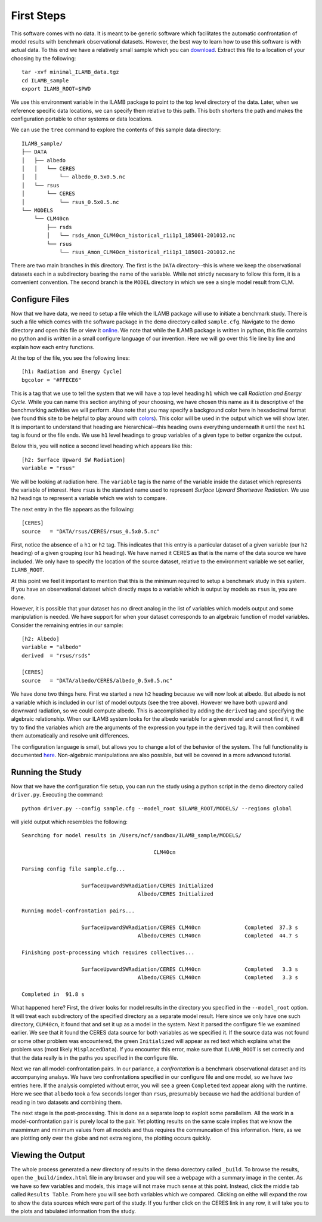 First Steps
===========

This software comes with no data. It is meant to be generic software
which facilitates the automatic confrontation of model results with
benchmark observational datasets. However, the best way to learn how
to use this software is with actual data. To this end we have a
relatively small sample which you can `download
<http://climate.ornl.gov/~ncf/ILAMB/minimal_ILAMB_data.tgz>`_. Extract
this file to a location of your choosing by the following::

  tar -xvf minimal_ILAMB_data.tgz
  cd ILAMB_sample
  export ILAMB_ROOT=$PWD

We use this environment variable in the ILAMB package to point to the
top level directory of the data. Later, when we reference specific
data locations, we can specify them relative to this path. This both
shortens the path and makes the configuration portable to other
systems or data locations.

We can use the ``tree`` command to explore the contents of this sample
data directory::

  ILAMB_sample/
  ├── DATA
  │   ├── albedo
  │   │   └── CERES
  │   │       └── albedo_0.5x0.5.nc
  │   └── rsus
  │       └── CERES
  │           └── rsus_0.5x0.5.nc
  └── MODELS
      └── CLM40cn
          ├── rsds
          │   └── rsds_Amon_CLM40cn_historical_r1i1p1_185001-201012.nc
          └── rsus
              └── rsus_Amon_CLM40cn_historical_r1i1p1_185001-201012.nc

There are two main branches in this directory. The first is the
``DATA`` directory--this is where we keep the observational datasets
each in a subdirectory bearing the name of the variable. While not
strictly necesary to follow this form, it is a convenient
convention. The second branch is the ``MODEL`` directory in which we
see a single model result from CLM. 

Configure Files
---------------

Now that we have data, we need to setup a file which the ILAMB package
will use to initiate a benchmark study. There is such a file which
comes with the software package in the ``demo`` directory called
``sample.cfg``. Navigate to the demo directory and open this file or view it `online
<https://bitbucket.org/ncollier/ilamb/src/79a261c2fc832dbe9b736cf8edcf8b941bea341b/demo/sample.cfg?at=master&fileviewer=file-view-default>`_. We
note that while the ILAMB package is written in python, this file
contains no python and is written in a small configure language of our
invention. Here we will go over this file line by line and explain how
each entry functions.

At the top of the file, you see the following lines::

  [h1: Radiation and Energy Cycle]
  bgcolor = "#FFECE6"

This is a tag that we use to tell the system that we will have a top
level heading ``h1`` which we call *Radiation and Energy Cycle*. While
you can name this section anything of your choosing, we have chosen
this name as it is descriptive of the benchmarking activities we will
perform. Also note that you may specify a background color here in
hexadecimal format (we found this site to be helpful to play around
with `colors <http://www.colorpicker.com/ffece6>`_). This color will
be used in the output which we will show later. It is important to
understand that heading are hierarchical--this heading owns everything
underneath it until the next ``h1`` tag is found or the file ends. We
use ``h1`` level headings to group variables of a given type to better
organize the output.

Below this, you will notice a second level heading which appears like
this::

  [h2: Surface Upward SW Radiation]
  variable = "rsus"

We will be looking at radiation here. The ``variable`` tag is the name
of the variable inside the dataset which represents the variable of
interest. Here ``rsus`` is the standard name used to represent
*Surface Upward Shortwave Radiation*. We use ``h2`` headings to
represent a variable which we wish to compare.

The next entry in the file appears as the following::

  [CERES]
  source   = "DATA/rsus/CERES/rsus_0.5x0.5.nc"

First, notice the absence of a ``h1`` or ``h2`` tag. This indicates
that this entry is a particular dataset of a given variable (our
``h2`` heading) of a given grouping (our ``h1`` heading). We have
named it CERES as that is the name of the data source we have
included. We only have to specify the location of the source dataset,
relative to the environment variable we set earlier, ``ILAMB_ROOT``.

At this point we feel it important to mention that this is the minimum
required to setup a benchmark study in this system. If you have an
observational dataset which directly maps to a variable which is
output by models as ``rsus`` is, you are done.

However, it is possible that your dataset has no direct analog in the
list of variables which models output and some manipulation is
needed. We have support for when your dataset corresponds to an
algebraic function of model variables. Consider the remaining entries
in our sample::

  [h2: Albedo]
  variable = "albedo"
  derived  = "rsus/rsds"            

  [CERES]
  source   = "DATA/albedo/CERES/albedo_0.5x0.5.nc"

We have done two things here. First we started a new ``h2`` heading
because we will now look at albedo. But albedo is not a variable which
is included in our list of model outputs (see the tree above). However
we have both upward and downward radiation, so we could compute
albedo. This is accomplished by adding the ``derived`` tag and
specifying the algebraic relationship. When our ILAMB system looks for
the albedo variable for a given model and cannot find it, it will try
to find the variables which are the arguments of the expression you
type in the ``derived`` tag. It will then combined them automatically
and resolve unit differences.

The configuration language is small, but allows you to change a lot of
the behavior of the system. The full functionality is documented `here
<nope_not_yet>`_. Non-algebraic manipulations are also possible, but
will be covered in a more advanced tutorial.

Running the Study
-----------------

Now that we have the configuration file setup, you can run the study
using a python script in the demo directory called ``driver.py``. Executing the command::

  python driver.py --config sample.cfg --model_root $ILAMB_ROOT/MODELS/ --regions global

will yield output which resembles the following::

  Searching for model results in /Users/ncf/sandbox/ILAMB_sample/MODELS/
  
                                            CLM40cn
  
  Parsing config file sample.cfg...
  
                     SurfaceUpwardSWRadiation/CERES Initialized
                                       Albedo/CERES Initialized
  
  Running model-confrontation pairs...
  
                     SurfaceUpwardSWRadiation/CERES CLM40cn              Completed  37.3 s
                                       Albedo/CERES CLM40cn              Completed  44.7 s
  
  Finishing post-processing which requires collectives...
  
                     SurfaceUpwardSWRadiation/CERES CLM40cn              Completed   3.3 s
                                       Albedo/CERES CLM40cn              Completed   3.3 s

  Completed in  91.8 s

What happened here? First, the driver looks for model results in the
directory you specified in the ``--model_root`` option. It will treat
each subdirectory of the specified directory as a separate model
result. Here since we only have one such directory, ``CLM40cn``, it
found that and set it up as a model in the system. Next it parsed the
configure file we examined earlier. We see that it found the CERES
data source for both variables as we specified it. If the source data
was not found or some other problem was encountered, the green
``Initialized`` will appear as red text which explains what the
problem was (most likely ``MisplacedData``). If you encounter this
error, make sure that ``ILAMB_ROOT`` is set correctly and that the
data really is in the paths you specified in the configure file.

Next we ran all model-confrontation pairs. In our parlance, a
*confrontation* is a benchmark observational dataset and its
accompanying analsys. We have two confrontations specified in our
configure file and one model, so we have two entries here. If the
analysis completed without error, you will see a green ``Completed``
text appear along with the runtime. Here we see that ``albedo`` took a
few seconds longer than ``rsus``, presumably because we had the
additional burden of reading in two datasets and combining them.

The next stage is the post-processing. This is done as a separate loop
to exploit some parallelism. All the work in a model-confrontation
pair is purely local to the pair. Yet plotting results on the same
scale implies that we know the maxmimum and minimum values from all
models and thus requires the communcation of this information. Here,
as we are plotting only over the globe and not extra regions, the
plotting occurs quickly.

Viewing the Output
------------------

The whole process generated a new directory of results in the demo
dorectory called ``_build``. To browse the results, open the
``_build/index.html`` file in any browser and you will see a webpage
with a summary image in the center. As we have so few variables and
models, this image will not make much sense at this point. Instead,
click the middle tab called ``Results Table``. From here you will see
both variables which we compared. Clicking on eithe will expand the
row to show the data sources which were part of the study. If you
further click on the CERES link in any row, it will take you to the
plots and tabulated information from the study.


